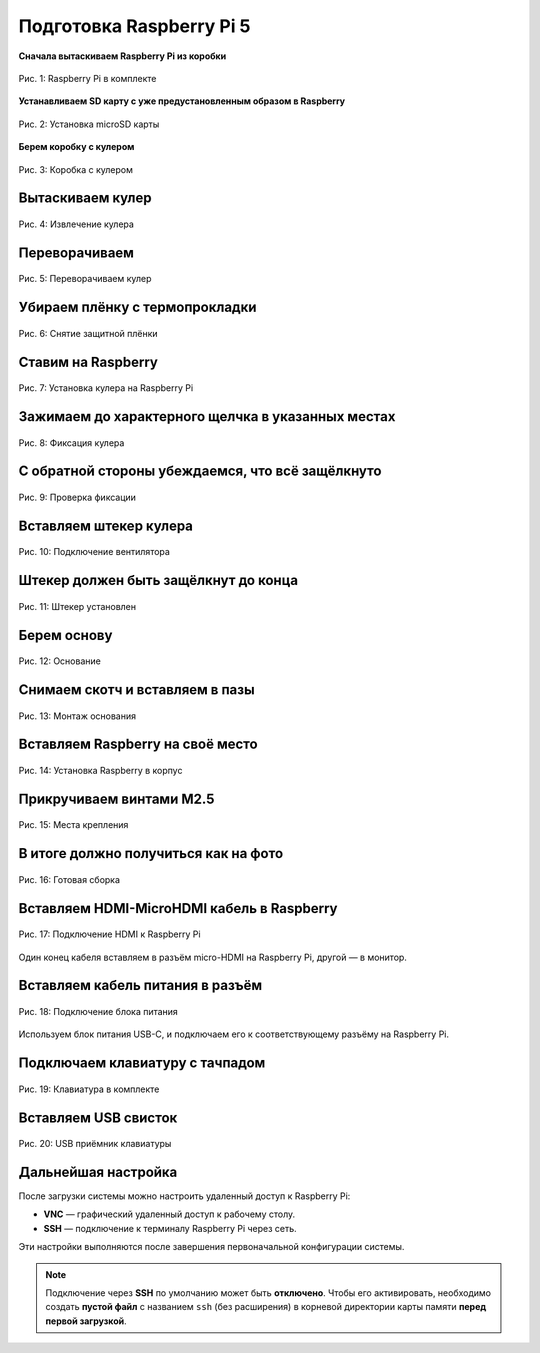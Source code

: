 Подготовка Raspberry Pi 5
============================

**Сначала вытаскиваем Raspberry Pi из коробки**

.. figure:: images/raspberry.jpeg
   :width: 80%
   :align: center

   Рис. 1: Raspberry Pi в комплекте

**Устанавливаем SD карту с уже предустановленным образом в Raspberry**

.. figure:: images/raspberry-install-sd-card.jpeg
   :width: 80%
   :align: center

   Рис. 2: Установка microSD карты

**Берем коробку с кулером**

.. figure:: images/cooler-box.jpeg
   :width: 80%
   :align: center

   Рис. 3: Коробка с кулером

Вытаскиваем кулер
------------------

.. figure:: images/cooler-without-box.jpeg
   :width: 80%
   :align: center

   Рис. 4: Извлечение кулера

Переворачиваем
--------------

.. figure:: images/cooler-artynan.jpeg
   :width: 80%
   :align: center

   Рис. 5: Переворачиваем кулер

Убираем плёнку с термопрокладки
-------------------------------

.. figure:: images/cooler-bez-plenky.jpeg
   :width: 80%
   :align: center

   Рис. 6: Снятие защитной плёнки

Ставим на Raspberry
--------------------

.. figure:: images/cooler-install-raspberry-2.jpeg
   :width: 80%
   :align: center

   Рис. 7: Установка кулера на Raspberry Pi

Зажимаем до характерного щелчка в указанных местах
---------------------------------------------------

.. figure:: images/cooler-install-raspberry.jpeg
   :width: 80%
   :align: center

   Рис. 8: Фиксация кулера

С обратной стороны убеждаемся, что всё защёлкнуто
--------------------------------------------------

.. figure:: images/cooler-install-raspberry-3.jpeg
   :width: 80%
   :align: center

   Рис. 9: Проверка фиксации

Вставляем штекер кулера
------------------------

.. figure:: images/cooler-connector-install.jpeg
   :width: 80%
   :align: center

   Рис. 10: Подключение вентилятора

Штекер должен быть защёлкнут до конца
-------------------------------------

.. figure:: images/cooler-connector-install-2.jpeg
   :width: 80%
   :align: center

   Рис. 11: Штекер установлен

Берем основу
------------

.. figure:: images/main-body.jpeg
   :width: 80%
   :align: center

   Рис. 12: Основание

Снимаем скотч и вставляем в пазы
---------------------------------

.. figure:: images/main-install-breadboard.jpeg
   :width: 80%
   :align: center

   Рис. 13: Монтаж основания

Вставляем Raspberry на своё место
----------------------------------

.. figure:: images/main-install-raspberry.jpeg
   :width: 80%
   :align: center

   Рис. 14: Установка Raspberry в корпус

Прикручиваем винтами M2.5
--------------------------

.. figure:: images/main-install-raspberry-2-up.jpeg
   :width: 80%
   :align: center

   Рис. 15: Места крепления

В итоге должно получиться как на фото
--------------------------------------

.. figure:: images/main-install-raspberry-3-up.jpeg
   :width: 80%
   :align: center

   Рис. 16: Готовая сборка

Вставляем HDMI-MicroHDMI кабель в Raspberry
-------------------------------------------

.. figure:: images/main-raspberry-install-hdmi.jpeg
   :width: 80%
   :align: center

   Рис. 17: Подключение HDMI к Raspberry Pi

Один конец кабеля вставляем в разъём micro-HDMI на Raspberry Pi, другой — в монитор.

Вставляем кабель питания в разъём
----------------------------------

.. figure:: images/main-raspberry-install-typec.jpeg
   :width: 80%
   :align: center

   Рис. 18: Подключение блока питания

Используем блок питания USB-C, и подключаем его к соответствующему разъёму на Raspberry Pi.

Подключаем клавиатуру с тачпадом
---------------------------------

.. figure:: images/keyboard.jpeg
   :width: 80%
   :align: center

   Рис. 19: Клавиатура в комплекте

Вставляем USB свисток
----------------------

.. figure:: images/main-raspberry-keyboard-usb.jpeg
   :width: 80%
   :align: center

   Рис. 20: USB приёмник клавиатуры


Дальнейшая настройка
------------------------------------------------------------------------------------------------

После загрузки системы можно настроить удаленный доступ к Raspberry Pi:

- **VNC** — графический удаленный доступ к рабочему столу.
- **SSH** — подключение к терминалу Raspberry Pi через сеть.

Эти настройки выполняются после завершения первоначальной конфигурации системы.

.. note::

   Подключение через **SSH** по умолчанию может быть **отключено**. Чтобы его активировать,
   необходимо создать **пустой файл** с названием ``ssh`` (без расширения) в корневой директории
   карты памяти **перед первой загрузкой**.

